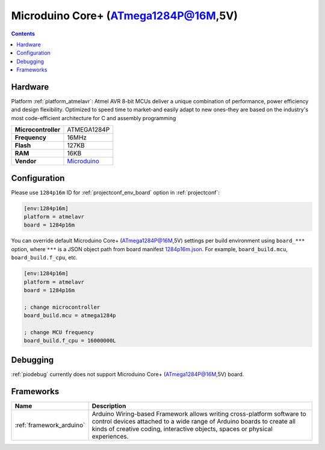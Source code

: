 ..  Copyright (c) 2014-present PlatformIO <contact@platformio.org>
    Licensed under the Apache License, Version 2.0 (the "License");
    you may not use this file except in compliance with the License.
    You may obtain a copy of the License at
       http://www.apache.org/licenses/LICENSE-2.0
    Unless required by applicable law or agreed to in writing, software
    distributed under the License is distributed on an "AS IS" BASIS,
    WITHOUT WARRANTIES OR CONDITIONS OF ANY KIND, either express or implied.
    See the License for the specific language governing permissions and
    limitations under the License.

.. _board_atmelavr_1284p16m:

Microduino Core+ (ATmega1284P@16M,5V)
=====================================

.. contents::

Hardware
--------

Platform :ref:`platform_atmelavr`: Atmel AVR 8-bit MCUs deliver a unique combination of performance, power efficiency and design flexibility. Optimized to speed time to market-and easily adapt to new ones-they are based on the industry's most code-efficient architecture for C and assembly programming

.. list-table::

  * - **Microcontroller**
    - ATMEGA1284P
  * - **Frequency**
    - 16MHz
  * - **Flash**
    - 127KB
  * - **RAM**
    - 16KB
  * - **Vendor**
    - `Microduino <http://wiki.microduinoinc.com/Microduino-Module_Core%2B?utm_source=platformio&utm_medium=docs>`__


Configuration
-------------

Please use ``1284p16m`` ID for :ref:`projectconf_env_board` option in :ref:`projectconf`:

.. code-block:: ini

  [env:1284p16m]
  platform = atmelavr
  board = 1284p16m

You can override default Microduino Core+ (ATmega1284P@16M,5V) settings per build environment using
``board_***`` option, where ``***`` is a JSON object path from
board manifest `1284p16m.json <https://github.com/platformio/platform-atmelavr/blob/master/boards/1284p16m.json>`_. For example,
``board_build.mcu``, ``board_build.f_cpu``, etc.

.. code-block:: ini

  [env:1284p16m]
  platform = atmelavr
  board = 1284p16m

  ; change microcontroller
  board_build.mcu = atmega1284p

  ; change MCU frequency
  board_build.f_cpu = 16000000L

Debugging
---------
:ref:`piodebug` currently does not support Microduino Core+ (ATmega1284P@16M,5V) board.

Frameworks
----------
.. list-table::
    :header-rows:  1

    * - Name
      - Description

    * - :ref:`framework_arduino`
      - Arduino Wiring-based Framework allows writing cross-platform software to control devices attached to a wide range of Arduino boards to create all kinds of creative coding, interactive objects, spaces or physical experiences.